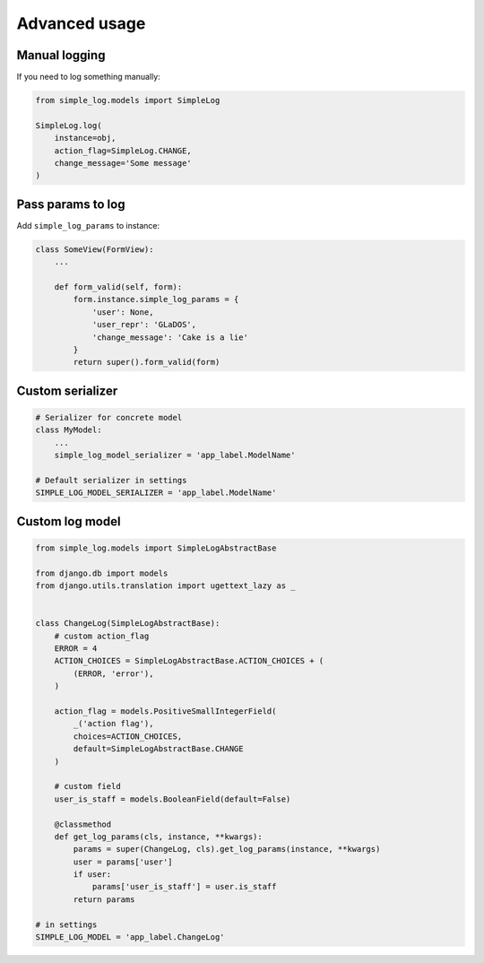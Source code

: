 Advanced usage
==============

Manual logging
--------------

If you need to log something manually:

.. code-block:: python

    from simple_log.models import SimpleLog

    SimpleLog.log(
        instance=obj,
        action_flag=SimpleLog.CHANGE,
        change_message='Some message'
    )


Pass params to log
------------------

Add ``simple_log_params`` to instance:

.. code-block:: python

    class SomeView(FormView):
        ...

        def form_valid(self, form):
            form.instance.simple_log_params = {
                'user': None,
                'user_repr': 'GLaDOS',
                'change_message': 'Cake is a lie'
            }
            return super().form_valid(form)


Custom serializer
-----------------

.. code-block:: python

    # Serializer for concrete model
    class MyModel:
        ...
        simple_log_model_serializer = 'app_label.ModelName'

    # Default serializer in settings
    SIMPLE_LOG_MODEL_SERIALIZER = 'app_label.ModelName'


Custom log model
----------------

.. code-block:: python

    from simple_log.models import SimpleLogAbstractBase

    from django.db import models
    from django.utils.translation import ugettext_lazy as _


    class ChangeLog(SimpleLogAbstractBase):
        # custom action_flag
        ERROR = 4
        ACTION_CHOICES = SimpleLogAbstractBase.ACTION_CHOICES + (
            (ERROR, 'error'),
        )

        action_flag = models.PositiveSmallIntegerField(
            _('action flag'),
            choices=ACTION_CHOICES,
            default=SimpleLogAbstractBase.CHANGE
        )

        # custom field
        user_is_staff = models.BooleanField(default=False)

        @classmethod
        def get_log_params(cls, instance, **kwargs):
            params = super(ChangeLog, cls).get_log_params(instance, **kwargs)
            user = params['user']
            if user:
                params['user_is_staff'] = user.is_staff
            return params

    # in settings
    SIMPLE_LOG_MODEL = 'app_label.ChangeLog'

